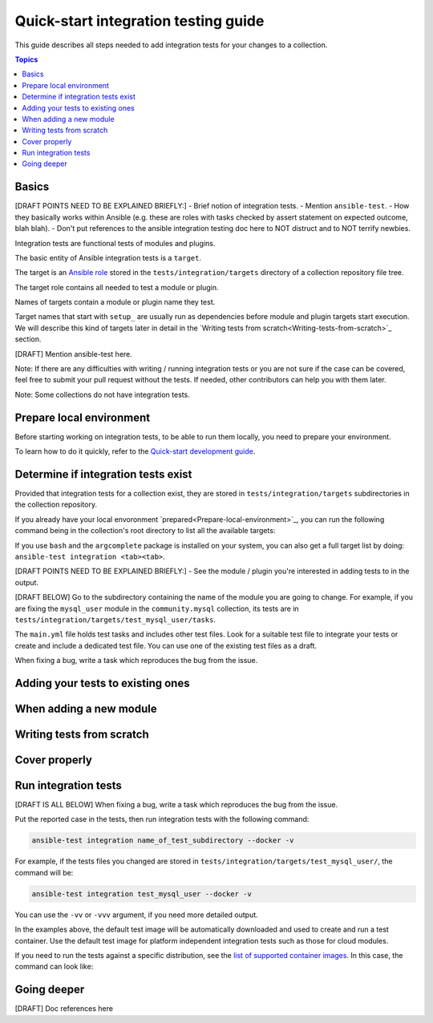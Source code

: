 *************************************
Quick-start integration testing guide
*************************************

This guide describes all steps needed to add integration tests for your changes to a collection.

.. contents:: Topics

Basics
======

[DRAFT POINTS NEED TO BE EXPLAINED BRIEFLY:]
- Brief notion of integration tests.
- Mention ``ansible-test``.
- How they basically works within Ansible (e.g. these are roles with tasks checked by assert statement on expected outcome, blah blah).
- Don't put references to the ansible integration testing doc here to NOT distruct and to NOT terrify newbies. 

Integration tests are functional tests of modules and plugins.

The basic entity of Ansible integration tests is a ``target``.

The target is an `Ansible role <https://docs.ansible.com/ansible/latest/user_guide/playbooks_reuse_roles.html>`_ stored in the ``tests/integration/targets`` directory of a collection repository file tree.

The target role contains all needed to test a module or plugin.

Names of targets contain a module or plugin name they test.

Target names that start with ``setup_`` are usually run as dependencies before module and plugin targets start execution. We will describe this kind of targets later in detail in the `Writing tests from scratch<Writing-tests-from-scratch>`_ section.

[DRAFT] Mention ansible-test here. 

Note: If there are any difficulties with writing / running integration tests or you are not sure if the case can be covered, feel free to submit your pull request without the tests.
If needed, other contributors can help you with them later.

Note: Some collections do not have integration tests.

.. _Prepare-local-environment:

Prepare local environment
=========================

Before starting working on integration tests, to be able to run them locally, you need to prepare your environment.

To learn how to do it quickly, refer to the `Quick-start development guide <https://github.com/ansible/community-docs/blob/main/create_pr_quick_start_guide.rst#prepare-your-environment>`_.

Determine if integration tests exist
====================================

Provided that integration tests for a collection exist, they are stored in ``tests/integration/targets`` subdirectories in the collection repository.

If you already have your local envoronment `prepared<Prepare-local-environment>`_, you can run the following command being in the collection's root directory to list all the available targets:

.. bash::

  ansible-test integration --list-targets

If you use ``bash`` and the ``argcomplete`` package is installed on your system, you can also get a full target list by doing: ``ansible-test integration <tab><tab>``.


[DRAFT POINTS NEED TO BE EXPLAINED BRIEFLY:]
- See the module / plugin you're interested in adding tests to in the output.

[DRAFT BELOW]
Go to the subdirectory containing the name of the module you are going to change.
For example, if you are fixing the ``mysql_user`` module in the ``community.mysql`` collection, its tests are in ``tests/integration/targets/test_mysql_user/tasks``.

The ``main.yml`` file holds test tasks and includes other test files.
Look for a suitable test file to integrate your tests or create and include a dedicated test file.
You can use one of the existing test files as a draft.

When fixing a bug, write a task which reproduces the bug from the issue.

Adding your tests to existing ones
==================================

When adding a new module
========================

.. _Writing-tests-from-scratch:

Writing tests from scratch
==========================

Cover properly
==============

Run integration tests
=====================

[DRAFT IS ALL BELOW]
When fixing a bug, write a task which reproduces the bug from the issue.

Put the reported case in the tests, then run integration tests with the following command:

.. code:: bash

  ansible-test integration name_of_test_subdirectory --docker -v

For example, if the tests files you changed are stored in ``tests/integration/targets/test_mysql_user/``, the command will be:

.. code:: bash

  ansible-test integration test_mysql_user --docker -v

You can use the ``-vv`` or ``-vvv`` argument, if you need more detailed output.

In the examples above, the default test image will be automatically downloaded and used to create and run a test container.
Use the default test image for platform independent integration tests such as those for cloud modules.

If you need to run the tests against a specific distribution, see the `list of supported container images <https://docs.ansible.com/ansible/latest/dev_guide/testing_integration.html#container-images>`_. In this case, the command can look like:

Going deeper
============

[DRAFT] Doc references here
